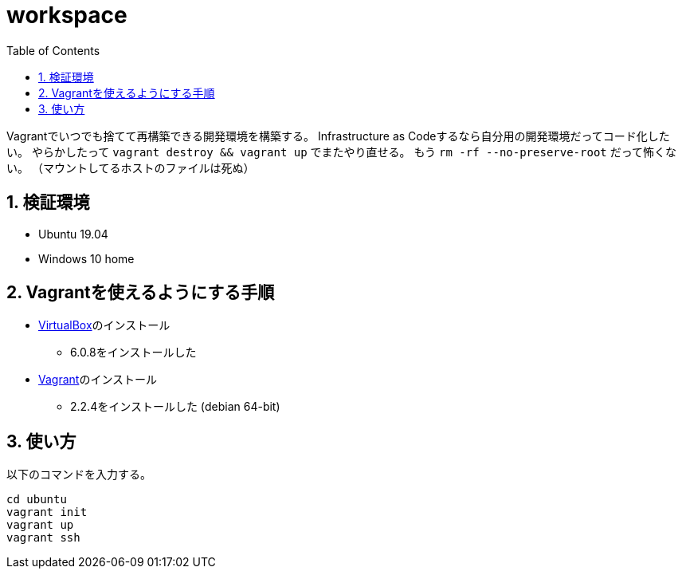 = workspace
:toc: left
:sectnums:

Vagrantでいつでも捨てて再構築できる開発環境を構築する。
Infrastructure as Codeするなら自分用の開発環境だってコード化したい。
やらかしたって `vagrant destroy && vagrant up` でまたやり直せる。
もう `rm -rf --no-preserve-root` だって怖くない。
（マウントしてるホストのファイルは死ぬ）

== 検証環境

* Ubuntu 19.04
* Windows 10 home

== Vagrantを使えるようにする手順

* https://www.virtualbox.org/wiki/Linux_Downloads[VirtualBox]のインストール
** 6.0.8をインストールした
* https://www.vagrantup.com/[Vagrant]のインストール
** 2.2.4をインストールした (debian 64-bit)

== 使い方

以下のコマンドを入力する。

[source,bash]
----
cd ubuntu
vagrant init
vagrant up
vagrant ssh
----
